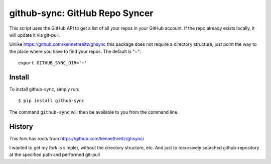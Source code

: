 github-sync: GitHub Repo Syncer
================================

This script uses the GitHub API to get a list of all your repos in your GitHub account. If the repo already exists locally, it will update it via git-pull.

Unlike https://github.com/kennethreitz/ghsync this package does not require a directory structure, just point the way to the place where you have to find your repos. The default is "~"::

    export GITHUB_SYNC_DIR='~'


Install
-------

To install github-sync, simply run::

    $ pip install github-sync

The command ``github-sync`` will then be available to you from the command line.


History
--------

This fork has roots from https://github.com/kennethreitz/ghsync/

I wanted to get my fork is simpler, without the directory structure, etc.
And just to recursively searched github-repository at the specified path and performed git-pull
